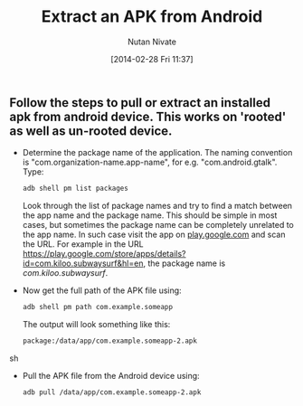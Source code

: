 #+BLOG: wordpress
#+POSTID: 14
#+DATE: [2014-02-28 Fri 11:37]
#+TITLE: Extract an APK from Android 
#+AUTHOR: Nutan Nivate
#+EMAIL: nutannivate@gmail.com
#+OPTIONS: toc:nil num:nil todo:nil pri:nil tags:nil ^:nil TeX:nil
#+CATEGORY: blogs
#+TAGS: android, adb
#+KEYWORDS: android, adb pull, pm, package, apk
#+DESCRIPTION: How to pull or extract an installed apk from android device
#+LANGUAGE:  en

** Follow the steps to pull or extract an installed apk from android device. This works on 'rooted' as well as un-rooted device.
   - Determine the package name of the application. The naming
     convention is "com.organization-name.app-name", for
     e.g. "com.android.gtalk". Type:
     #+begin_src sh
       adb shell pm list packages
     #+end_src

     Look through the list of package names and try to find a match
     between the app name and the package name. This should be simple
     in most cases, but sometimes the package name can be completely
     unrelated to the app name. In such case visit the app on
     [[https://play.google.com][play.google.com]] and scan the URL. For example in the URL
     [[https://play.google.com/store/apps/details?id%3Dcom.kiloo.subwaysurf&hl%3Den][https://play.google.com/store/apps/details?id=com.kiloo.subwaysurf&hl=en]],
     the package name is /com.kiloo.subwaysurf/.

   - Now get the full path of the APK file using:
     #+begin_src sh
       adb shell pm path com.example.someapp
     #+end_src

    The output will look something like this: 
     #+BEGIN_SRC sh
       package:/data/app/com.example.someapp-2.apk
     #+END_SRC sh

   - Pull the APK file from the Android device using:
     #+begin_src sh
       adb pull /data/app/com.example.someapp-2.apk
     #+end_src
